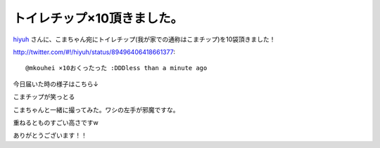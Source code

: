 トイレチップ×10頂きました。
============================

`hiyuh <http://twitter.com/#!/hiyuh>`_ さんに、こまちゃん宛にトイレチップ(我が家での通称はこまチップ)を10袋頂きました！




http://twitter.com/#!/hiyuh/status/89496406418661377::

   @mkouhei ×10おくったった :DDDless than a minute ago





今日届いた時の様子はこちら↓


.. image:: /img/20110711004553.jpg

こまチップが笑っとる


.. image:: /img/20110711004551.jpg

こまちゃんと一緒に撮ってみた。ワシの左手が邪魔ですな。


.. image:: /img/20110711004552.jpg

重ねるとものすごい高さですw



ありがとうございます！！






.. author:: default
.. categories:: cat
.. tags::
.. comments::

